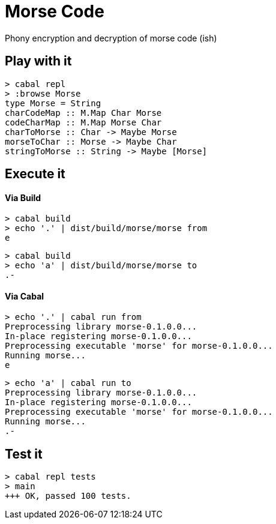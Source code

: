 :macro: toc
:toc-title:

# Morse Code


Phony encryption and decryption of morse code (ish)

toc::[]


## Play with it

```
> cabal repl
> :browse Morse
type Morse = String
charCodeMap :: M.Map Char Morse
codeCharMap :: M.Map Morse Char
charToMorse :: Char -> Maybe Morse
morseToChar :: Morse -> Maybe Char
stringToMorse :: String -> Maybe [Morse]
```

## Execute it

#### Via Build

```
> cabal build
> echo '.' | dist/build/morse/morse from
e
```
```
> cabal build
> echo 'a' | dist/build/morse/morse to
.-
```

#### Via Cabal

```
> echo '.' | cabal run from
Preprocessing library morse-0.1.0.0...
In-place registering morse-0.1.0.0...
Preprocessing executable 'morse' for morse-0.1.0.0...
Running morse...
e
```
```
> echo 'a' | cabal run to
Preprocessing library morse-0.1.0.0...
In-place registering morse-0.1.0.0...
Preprocessing executable 'morse' for morse-0.1.0.0...
Running morse...
.-
```

## Test it

```
> cabal repl tests
> main
+++ OK, passed 100 tests.
```
